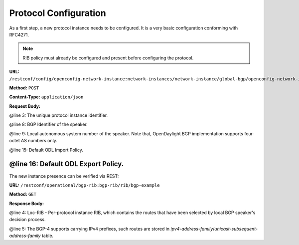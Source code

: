 .. _bgp-user-guide-protocol-configuration:

Protocol Configuration
======================
As a first step, a new protocol instance needs to be configured.
It is a very basic configuration conforming with RFC4271.

.. note:: RIB policy must already be configured and present before configuring the protocol.

**URL:** ``/restconf/config/openconfig-network-instance:network-instances/network-instance/global-bgp/openconfig-network-instance:protocols``

**Method:** ``POST``

**Content-Type:** ``application/json``

**Request Body:**

.. code-block:: json
   :linenos:
   :emphasize-lines: 3,8,9

    {       
        "protocol": {
            "name": "bgp-example",
            "identifier": "openconfig-policy-types:BGP",
            "bgp": {
                "global": {
                    "config": {
                        "router-id": "192.0.2.2",
                        "as": "65000"
                        },
                        "apply-policy": {
                            "config": {
                                "default-export-policy": "REJECT-ROUTE",
                                "default-import-policy": "REJECT-ROUTE",
                                "import-policy": "default-odl-import-policy",
                                "export-policy": "default-odl-export-policy"
                            }
                        }
                }
            }
        }
    }


@line 3: The unique protocol instance identifier.

@line 8: BGP Identifier of the speaker.

@line 9: Local autonomous system number of the speaker. Note that, OpenDaylight BGP implementation supports four-octet AS numbers only.

@line 15: Default ODL Import Policy.

@line 16: Default ODL Export Policy.
-----

The new instance presence can be verified via REST:

**URL:** ``/restconf/operational/bgp-rib:bgp-rib/rib/bgp-example``

**Method:** ``GET``

**Response Body:**

.. code-block:: json
   :linenos:
   :emphasize-lines: 4,5

    {
        "rib": {
            "id": "bgp-example",
            "loc-rib": {
                "tables": {
                    "afi": "bgp-types:ipv4-address-family",
                    "safi": "bgp-types:unicast-subsequent-address-family"
                    "attributes": {
                        "uptodate": "true"
                    }
                }
            }
        }
    }


@line 4: Loc-RIB - Per-protocol instance RIB, which contains the routes that have been selected by local BGP speaker's decision process.

@line 5: The BGP-4 supports carrying IPv4 prefixes, such routes are stored in *ipv4-address-family*/*unicast-subsequent-address-family* table.
